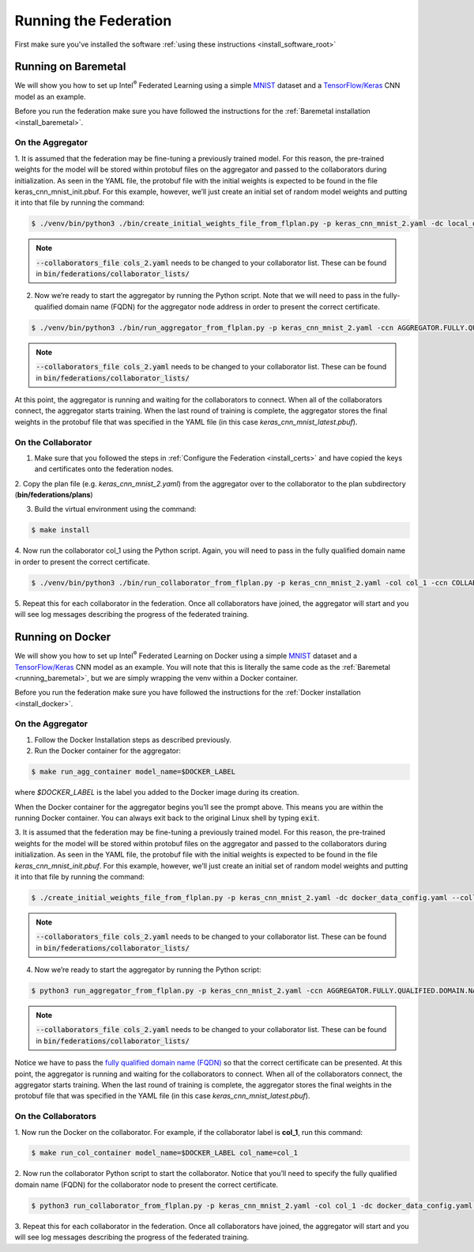 .. # Copyright (C) 2020 Intel Corporation
.. # Licensed subject to the terms of the separately executed evaluation license agreement between Intel Corporation and you.

.. _running_the_federation:

**********************
Running the Federation
**********************

First make sure you've installed the software :ref:`using these instructions <install_software_root>`

.. _running_baremetal:

Running on Baremetal
####################

We will show you how to set up Intel\ :sup:`®` \ Federated Learning using a simple `MNIST <https://en.wikipedia.org/wiki/MNIST_database>`_
dataset and a `TensorFlow/Keras <https://www.tensorflow.org/>`_
CNN model as an example.

Before you run the federation make sure you have followed the
instructions for the :ref:`Baremetal installation <install_baremetal>`.

On the Aggregator
~~~~~~~~~~~~~~~~~

1.	It is assumed that the federation may be fine-tuning a previously
trained model. For this reason, the pre-trained weights for the model
will be stored within protobuf files on the aggregator and
passed to the collaborators during initialization. As seen in
the YAML file, the protobuf file with the initial weights is
expected to be found in the file keras_cnn_mnist_init.pbuf. For
this example, however, we’ll just create an initial set of
random model weights and putting it into that file by running the command:

.. code-block:: console

   $ ./venv/bin/python3 ./bin/create_initial_weights_file_from_flplan.py -p keras_cnn_mnist_2.yaml -dc local_data_config.yaml --collaborators_file cols_2.yaml
   
.. note::

    :code:`--collaborators_file cols_2.yaml` needs to be changed to your collaborator list. These can be found in :code:`bin/federations/collaborator_lists/`


2.	Now we’re ready to start the aggregator by running the Python script. Note that we will need to pass in the fully-qualified domain name (FQDN) for the aggregator node address in order to present the correct certificate.

.. code-block:: console

   $ ./venv/bin/python3 ./bin/run_aggregator_from_flplan.py -p keras_cnn_mnist_2.yaml -ccn AGGREGATOR.FULLY.QUALIFIED.DOMAIN.NAME --collaborators_file cols_2.yaml

.. note::

    :code:`--collaborators_file cols_2.yaml` needs to be changed to your collaborator list. These can be found in :code:`bin/federations/collaborator_lists/`

At this point, the aggregator is running and waiting
for the collaborators to connect. When all of the collaborators
connect, the aggregator starts training. When the last round of
training is complete, the aggregator stores the final weights in
the protobuf file that was specified in the YAML file
(in this case *keras_cnn_mnist_latest.pbuf*).

On the Collaborator
~~~~~~~~~~~~~~~~~~~

1.	Make sure that you followed the steps in :ref:`Configure the Federation <install_certs>` and have copied the keys and certificates onto the federation nodes.

2.	Copy the plan file (e.g. *keras_cnn_mnist_2.yaml*) from the aggregator
over to the collaborator to the plan subdirectory (**bin/federations/plans**)

3.	Build the virtual environment using the command:

.. code-block:: console

   $ make install

4.	Now run the collaborator col_1 using the Python script. Again,
you will need to pass in the fully qualified domain name in
order to present the correct certificate.

.. code-block:: console

   $ ./venv/bin/python3 ./bin/run_collaborator_from_flplan.py -p keras_cnn_mnist_2.yaml -col col_1 -ccn COLLABORATOR.FULLY.QUALIFIED.DOMAIN.NAME

5.	Repeat this for each collaborator in the federation. Once all
collaborators have joined, the aggregator will start and you
will see log messages describing the progress of the federated training.


.. _running_docker:

Running on Docker
#################

We will show you how to set up Intel\ :sup:`®` \ Federated Learning on
Docker using a simple `MNIST <https://en.wikipedia.org/wiki/MNIST_database>`_
dataset and a `TensorFlow/Keras <https://www.tensorflow.org/>`_
CNN model as
an example. You will note that this is literally the
same code as the :ref:`Baremetal <running_baremetal>`, but we are simply wrapping
the venv within a Docker container.

Before you run the federation make sure you have followed the
instructions for the :ref:`Docker installation <install_docker>`.

On the Aggregator
~~~~~~~~~~~~~~~~~

1.	Follow the Docker Installation steps as described previously.

2.	Run the Docker container for the aggregator:

.. code-block:: console

   $ make run_agg_container model_name=$DOCKER_LABEL

where *$DOCKER_LABEL* is the label you added to the Docker image during
its creation.

When the Docker container for the aggregator begins you’ll see the prompt above.
This means you are within the running Docker container.
You can always exit back to the original Linux shell by typing :code:`exit`.

3.	It is assumed that the federation may be fine-tuning a previously
trained model. For this reason, the pre-trained weights for the model
will be stored within protobuf files on the aggregator and passed to the
collaborators during initialization. As seen in the YAML file, the protobuf
file with the initial weights is expected to be found in the file
*keras_cnn_mnist_init.pbuf*. For this example, however, we’ll just create an
initial set of random model weights and putting it into that file by
running the command:

.. code-block:: console

   $ ./create_initial_weights_file_from_flplan.py -p keras_cnn_mnist_2.yaml -dc docker_data_config.yaml --collaborators_file cols_2.yaml

.. note::

    :code:`--collaborators_file cols_2.yaml` needs to be changed to your collaborator list. These can be found in :code:`bin/federations/collaborator_lists/`


4.	Now we’re ready to start the aggregator by running the Python script:

.. code-block:: console

   $ python3 run_aggregator_from_flplan.py -p keras_cnn_mnist_2.yaml -ccn AGGREGATOR.FULLY.QUALIFIED.DOMAIN.NAME --collaborators_file cols_2.yaml

.. note::

    :code:`--collaborators_file cols_2.yaml` needs to be changed to your collaborator list. These can be found in :code:`bin/federations/collaborator_lists/`

Notice we have to pass the `fully qualified domain name (FQDN) <https://en.wikipedia.org/wiki/Fully_qualified_domain_name>`_ so that
the correct certificate can be presented. At this point, the aggregator
is running and waiting for the collaborators to connect. When all of the
collaborators connect, the aggregator starts training. When the last round
of training is complete, the aggregator stores the final weights in the
protobuf file that was specified in the YAML file
(in this case *keras_cnn_mnist_latest.pbuf*).

On the Collaborators
~~~~~~~~~~~~~~~~~~~~

1.	Now run the Docker on the collaborator. For example, if the collaborator
label is **col_1**, run this command:

.. code-block:: console

   $ make run_col_container model_name=$DOCKER_LABEL col_name=col_1


2.	Now run the collaborator Python script to start the collaborator.
Notice that you’ll need to specify the fully qualified domain name (FQDN)
for the collaborator node to present the correct certificate.

.. code-block:: console

   $ python3 run_collaborator_from_flplan.py -p keras_cnn_mnist_2.yaml -col col_1 -dc docker_data_config.yaml -ccn COLLABORATOR.FULLY.QUALIFIED.DOMAIN.NAME

3.	Repeat this for each collaborator in the federation. Once all
collaborators have joined, the aggregator will start and
you will see log messages describing the progress of the federated training.


 
